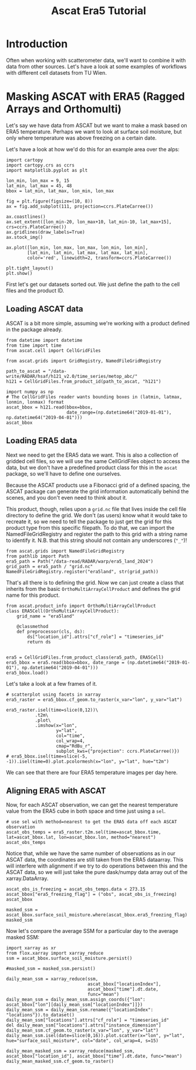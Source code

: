 #+title: Ascat Era5 Tutorial
#+PROPERTY: header-args:ipython :results raw drawer :session tutorial :eval yes
#+OX-IPYNB-LANGUAGE: ipython

#+begin_src elisp :exports none
(micromamba-activate "ascat_env")
#+end_src


* Introduction
Often when working with scatterometer data, we'll want to combine it with data from other sources. Let's have a look at some examples of workflows with different cell datasets from TU Wien.


* Masking ASCAT with ERA5 (Ragged Arrays and Orthomulti)
Let's say we have data from ASCAT but we want to make a mask based on ERA5 temperature. Perhaps we want to look at surface soil moisture, but only where temperature was above freezing on a certain date.

Let's have a look at how we'd do this for an example area over the alps:

#+begin_src ipython :tangle debug_tutorial.py
import cartopy
import cartopy.crs as ccrs
import matplotlib.pyplot as plt

lon_min, lon_max = 9, 15
lat_min, lat_max = 45, 48
bbox = lat_min, lat_max, lon_min, lon_max

fig = plt.figure(figsize=(10, 8))
ax = fig.add_subplot(111, projection=ccrs.PlateCarree())

ax.coastlines()
ax.set_extent([lon_min-20, lon_max+10, lat_min-10, lat_max+15], crs=ccrs.PlateCarree())
ax.gridlines(draw_labels=True)
ax.stock_img()

ax.plot([lon_min, lon_max, lon_max, lon_min, lon_min],
        [lat_min, lat_min, lat_max, lat_max, lat_min],
        color='red', linewidth=2, transform=ccrs.PlateCarree())

plt.tight_layout()
plt.show()
#+end_src

First let's get our datasets sorted out. We just define the path to the cell files and the product ID.

** Loading ASCAT data

ASCAT is a bit more simple, assuming we're working with a product defined in the package already.

#+begin_src ipython :tangle debug_tutorial.py
from datetime import datetime
from time import time
from ascat.cell import CellGridFiles

from ascat.grids import GridRegistry, NamedFileGridRegistry
#+end_src


#+begin_src ipython :tangle debug_tutorial.py
path_to_ascat = "/data-write/RADAR/hsaf/h121_v2.0/time_series/metop_abc/"
h121 = CellGridFiles.from_product_id(path_to_ascat, "h121")

import numpy as np
# The CellGridFiles reader wants bounding boxes in (latmin, latmax, lonmin, lonmax) format
ascat_bbox = h121.read(bbox=bbox,
                       date_range=(np.datetime64("2019-01-01"), np.datetime64("2019-04-01")))
ascat_bbox
#+end_src

** Loading ERA5 data
Next we need to get the ERA5 data we want. This is also a collection of gridded cell files, so we will use the same CellGridFiles object to access the data, but we don't have a predefined product class for this in the ~ascat~ package, so we'll have to define one ourselves.

Because the ASCAT products use a Fibonacci grid of a defined spacing, the ASCAT package can generate the grid information automatically behind the scenes, and you don't even need to think about it.

This product, though, relies upon a ~grid.nc~ file that lives inside the cell file directory to define the grid. We don't (as users) know what it would take to recreate it, so we need to tell the package to just get the grid for this product type from this specific filepath. To do that, we can import the NamedFileGridRegistry and register the path to this grid with a string name to identify it. N.B. that this string should not contain any underscores (~"_"~)!

#+begin_src ipython
from ascat.grids import NamedFileGridRegistry
from pathlib import Path
era5_path = Path("/data-read/RADAR/warp/era5_land_2024")
grid_path = era5_path / "grid.nc"
NamedFileGridRegistry.register("era5land", str(grid_path))
#+end_src

That's all there is to defining the grid. Now we can just create a class that inherits from the basic ~OrthoMultiArrayCellProduct~ and defines the grid name for this product.

#+begin_src ipython
from ascat.product_info import OrthoMultiArrayCellProduct
class ERA5Cell(OrthoMultiArrayCellProduct):
    grid_name = "era5land"

    @classmethod
    def preprocessor(cls, ds):
        ds["location_id"].attrs["cf_role"] = "timeseries_id"
        return ds


era5 = CellGridFiles.from_product_class(era5_path, ERA5Cell)
era5_bbox = era5.read(bbox=bbox, date_range = (np.datetime64("2019-01-01"), np.datetime64("2019-04-01")))
era5_bbox.load()
#+end_src


Let's take a look at a few frames of it.

#+begin_src ipython
# scatterplot using facets in xarray
era5_raster = era5_bbox.cf_geom.to_raster(x_var="lon", y_var="lat")

era5_raster.isel(time=slice(0,12))\
           .t2m\
           .plot\
           .imshow(x="lon",
                   y="lat",
                   col="time",
                   col_wrap=4,
                   cmap="RdBu_r",
                   subplot_kws={"projection": ccrs.PlateCarree()})
# era5_bbox.isel(time=slice(-5, -1)).isel(time=0).plot.pcolormesh(x="lon", y="lat", hue="t2m")
#+end_src

We can see that there are four ERA5 temperature images per day here.

** Aligning ERA5 with ASCAT
Now, for each ASCAT observation, we can get the nearest temperature value from the ERA5 cube in both space and time just using a ~sel~.

#+begin_src ipython
# use sel with method=nearest to get the ERA5 data off each ASCAT observation
ascat_obs_temps = era5_raster.t2m.sel(time=ascat_bbox.time, lat=ascat_bbox.lat, lon=ascat_bbox.lon, method="nearest")
ascat_obs_temps
#+end_src

Notice that, while we have the same number of observations as in our ASCAT data, the coordinates are still taken from the ERA5 dataarray. This will interfere with alignment if we try to do operations between this and the ASCAT data, so we will just take the pure dask/numpy data array out of the xarray.DataArray.

#+begin_src ipython
ascat_obs_is_freezing = ascat_obs_temps.data < 273.15
ascat_bbox["era5_freezing_flag"] = ("obs", ascat_obs_is_freezing)
ascat_bbox
#+end_src

#+begin_src ipython
masked_ssm = ascat_bbox.surface_soil_moisture.where(ascat_bbox.era5_freezing_flag)
masked_ssm
#+end_src


Now let's compare the average SSM for a particular day to the average masked SSM:

#+begin_src ipython
import xarray as xr
from flox.xarray import xarray_reduce
ssm = ascat_bbox.surface_soil_moisture.persist()
#+end_src

#+begin_src ipython
#masked_ssm = masked_ssm.persist()
#+end_src

#+begin_src ipython
daily_mean_ssm = xarray_reduce(ssm,
                               ascat_bbox["locationIndex"],
                               ascat_bbox["time"].dt.date,
                               func="mean")
daily_mean_ssm = daily_mean_ssm.assign_coords({"lon": ascat_bbox["lon"][daily_mean_ssm["locationIndex"]]})
daily_mean_ssm = daily_mean_ssm.rename({"locationIndex": "locations"}).to_dataset()
daily_mean_ssm["locations"].attrs["cf_role"] = "timeseries_id"
del daily_mean_ssm["locations"].attrs["instance_dimension"]
daily_mean_ssm.cf_geom.to_raster(x_var="lon", y_var="lat")
daily_mean_ssm.isel(date=slice(0,16)).plot.scatter(x="lon", y="lat", hue="surface_soil_moisture", col="date", col_wrap=4, s=15)
#+end_src

#+begin_src ipython
daily_mean_masked_ssm = xarray_reduce(masked_ssm, ascat_bbox["location_id"], ascat_bbox["time"].dt.date, func="mean")
daily_mean_masked_ssm.cf_geom.to_raster()
#+end_src
